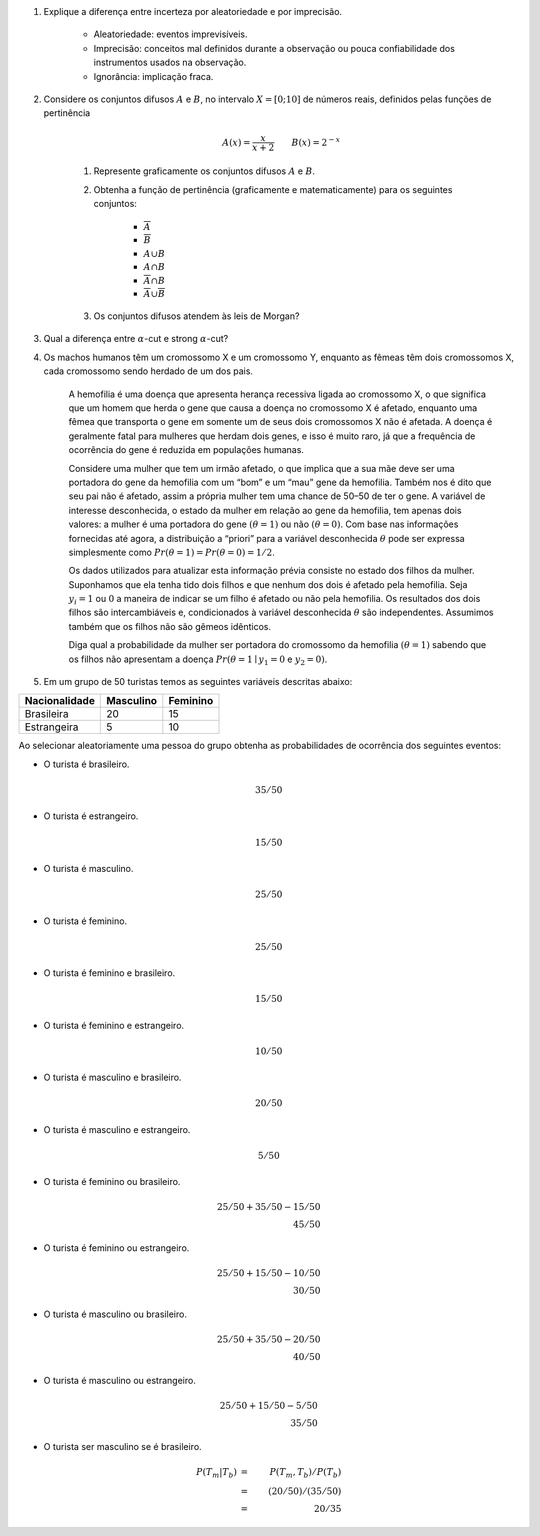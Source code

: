 #. Explique a diferença entre incerteza por aleatoriedade e por imprecisão.

    -  Aleatoriedade: eventos imprevisíveis.
    -  Imprecisão: conceitos mal definidos durante a observação ou pouca
       confiabilidade dos instrumentos usados na observação.
    -  Ignorância: implicação fraca.

#. Considere os conjuntos difusos :math:`A` e :math:`B`, no intervalo :math:`X=[0; 10]` de números reais, definidos pelas funções de pertinência

    .. math::

           A(x) = \dfrac{x}{x + 2} \qquad
           B(x) = 2^{-x}

    #. Represente graficamente os conjuntos difusos :math:`A` e :math:`B`.

    #. Obtenha a função de pertinência (graficamente e matematicamente) para os seguintes conjuntos:

        - :math:`\overline{A}`

        - :math:`\overline{B}`

        - :math:`A ∪ B`

        - :math:`A ∩ B`

        - :math:`\overline{A} ∩ B`

        - :math:`\overline{A} ∪ \overline{B}`

    #. Os conjuntos difusos atendem às leis de Morgan?

#. Qual a diferença entre :math:`α`-cut e strong :math:`α`-cut?

#. Os machos humanos têm um cromossomo X e um cromossomo Y, enquanto as fêmeas têm dois cromossomos X, cada cromossomo sendo herdado de um dos pais.

    A hemofilia é uma doença que apresenta herança recessiva ligada ao cromossomo X, o que significa que um homem que herda o gene que causa a doença no cromossomo X é afetado, enquanto uma fêmea que transporta o gene em somente um de seus dois cromossomos X não é afetada.
    A doença é geralmente fatal para mulheres que herdam dois genes, e isso é muito raro, já que a frequência de ocorrência do gene é reduzida em populações humanas.

    Considere uma mulher que tem um irmão afetado, o que implica que a sua mãe deve ser uma portadora do gene da hemofilia com um “bom” e um “mau” gene da hemofilia.
    Também nos é dito que seu pai não é afetado, assim a própria mulher tem uma chance de 50–50 de ter o gene.
    A variável de interesse desconhecida, o estado da mulher em relação ao gene da hemofilia, tem apenas dois valores: a mulher é uma portadora do gene :math:`(θ = 1)` ou não :math:`(θ = 0)`.
    Com base nas informações fornecidas até agora, a distribuição a “priori” para a variável desconhecida :math:`θ` pode ser expressa simplesmente como :math:`Pr (θ = 1) = Pr (θ = 0) = 1/2`.

    Os dados utilizados para atualizar esta informação prévia consiste no estado dos filhos da mulher.
    Suponhamos que ela tenha tido dois filhos e que nenhum dos dois é afetado pela hemofilia.
    Seja :math:`y_i = 1` ou :math:`0` a maneira de indicar se um filho é afetado ou não pela
    hemofilia.
    Os resultados dos dois filhos são intercambiáveis e, condicionados à variável desconhecida :math:`θ` são independentes.
    Assumimos também que os filhos não são gêmeos idênticos.

    Diga qual a probabilidade da mulher ser portadora do cromossomo da hemofilia :math:`(θ = 1)` sabendo que os filhos não apresentam a doença :math:`Pr(θ=1 ∣ y_1 = 0` e :math:`y_2 = 0)`.

#. Em um grupo de 50 turistas temos as seguintes variáveis descritas abaixo:


============= ========= ========
Nacionalidade Masculino Feminino
============= ========= ========
Brasileira    20        15
Estrangeira   5         10
============= ========= ========

Ao selecionar aleatoriamente uma pessoa do grupo obtenha as
probabilidades de ocorrência dos seguintes eventos:

- O turista é brasileiro.


.. math::

    35 / 50

- O turista é estrangeiro.

.. math::

    15 / 50

- O turista é masculino.

.. math::

    25 / 50

- O turista é feminino.

.. math::

    25 / 50

- O turista é feminino e brasileiro.

.. math::

    15 / 50

- O turista é feminino e estrangeiro.

.. math::

    10 / 50

- O turista é masculino e brasileiro.

.. math::

    20 / 50

- O turista é masculino e estrangeiro.

.. math::

    5 / 50

- O turista é feminino ou brasileiro.

.. math::

   25 / 50 + 35 / 50 - 15 / 50 \\
   45 / 50

- O turista é feminino ou estrangeiro.

.. math::

   25 / 50 + 15 / 50 - 10 / 50 \\
   30 / 50

- O turista é masculino ou brasileiro.

.. math::

   25 / 50 + 35 / 50 - 20 / 50 \\
   40 / 50

- O turista é masculino ou estrangeiro.

.. math::

   25 / 50 + 15 / 50 - 5 / 50 \\
   35 / 50

- O turista ser masculino se é brasileiro.

.. math::

   P(T_m | T_b) &=& P(T_m, T_b) / P(T_b) \\
   &=& (20 / 50) / (35 / 50) \\
   &=& 20 / 35

